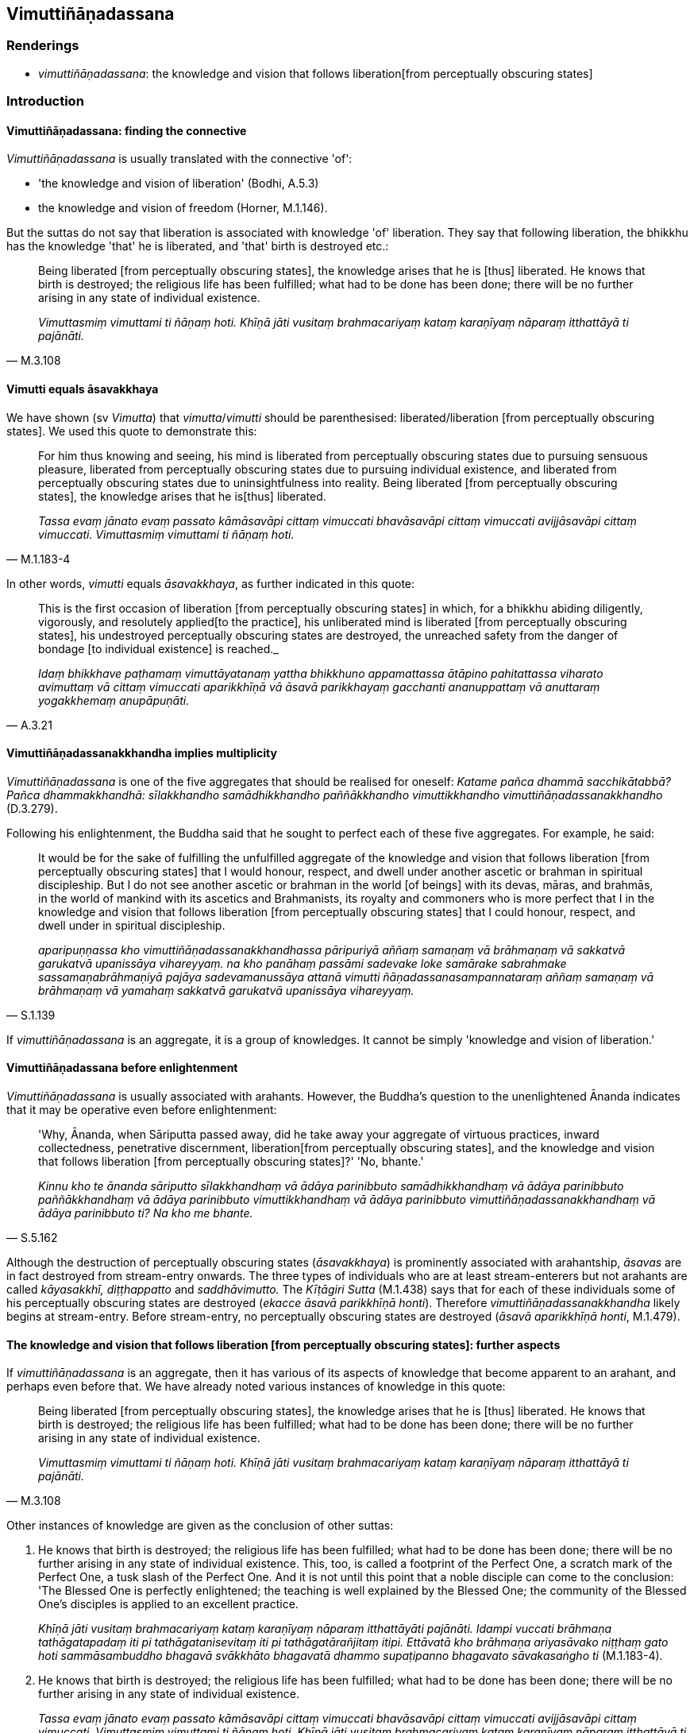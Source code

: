 == Vimuttiñāṇadassana

=== Renderings

- _vimuttiñāṇadassana_: the knowledge and vision that follows liberation 
&#8203;[from perceptually obscuring states]

=== Introduction

==== Vimuttiñāṇadassana: finding the connective

_Vimuttiñāṇadassana_ is usually translated with the connective 'of':

- 'the knowledge and vision of liberation' (Bodhi, A.5.3)

- the knowledge and vision of freedom (Horner, M.1.146).

But the suttas do not say that liberation is associated with knowledge 'of' 
liberation. They say that following liberation, the bhikkhu has the knowledge 
'that' he is liberated, and 'that' birth is destroyed etc.:

[quote, M.3.108]
____
Being liberated [from perceptually obscuring states], the knowledge arises that 
he is [thus] liberated. He knows that birth is destroyed; the religious life 
has been fulfilled; what had to be done has been done; there will be no further 
arising in any state of individual existence.

_Vimuttasmiṃ vimuttami ti ñāṇaṃ hoti. Khīṇā jāti vusitaṃ 
brahmacariyaṃ kataṃ karaṇīyaṃ nāparaṃ itthattāyā ti pajānāti._
____

==== Vimutti equals āsavakkhaya

We have shown (sv _Vimutta_) that _vimutta_/_vimutti_ should be parenthesised: 
liberated/liberation [from perceptually obscuring states]. We used this quote 
to demonstrate this:

[quote, M.1.183-4]
____
For him thus knowing and seeing, his mind is liberated from perceptually 
obscuring states due to pursuing sensuous pleasure, liberated from perceptually 
obscuring states due to pursuing individual existence, and liberated from 
perceptually obscuring states due to uninsightfulness into reality. Being 
liberated [from perceptually obscuring states], the knowledge arises that he is 
&#8203;[thus] liberated.

_Tassa evaṃ jānato evaṃ passato kāmāsavāpi cittaṃ vimuccati 
bhavāsavāpi cittaṃ vimuccati avijjāsavāpi cittaṃ vimuccati. 
Vimuttasmiṃ vimuttami ti ñāṇaṃ hoti._
____

In other words, _vimutti_ equals _āsavakkhaya_, as further indicated in this 
quote:

[quote, A.3.21]
____
This is the first occasion of liberation [from perceptually obscuring states] 
in which, for a bhikkhu abiding diligently, vigorously, and resolutely applied 
&#8203;[to the practice], his unliberated mind is liberated [from perceptually 
obscuring states], his undestroyed perceptually obscuring states are destroyed, 
the unreached safety from the danger of bondage [to individual existence] is 
reached._

_Idaṃ bhikkhave paṭhamaṃ vimuttāyatanaṃ yattha bhikkhuno appamattassa 
ātāpino pahitattassa viharato avimuttaṃ vā cittaṃ vimuccati 
aparikkhīṇā vā āsavā parikkhayaṃ gacchanti ananuppattaṃ vā 
anuttaraṃ yogakkhemaṃ anupāpuṇāti._
____

==== Vimuttiñāṇadassanakkhandha implies multiplicity

_Vimuttiñāṇadassana_ is one of the five aggregates that should be realised 
for oneself: _Katame pañca dhammā sacchikātabbā? Pañca dhammakkhandhā: 
sīlakkhandho samādhikkhandho paññākkhandho vimuttikkhandho 
vimuttiñāṇadassanakkhandho_ (D.3.279).

Following his enlightenment, the Buddha said that he sought to perfect each of 
these five aggregates. For example, he said:

[quote, S.1.139]
____
It would be for the sake of fulfilling the unfulfilled aggregate of the 
knowledge and vision that follows liberation [from perceptually obscuring 
states] that I would honour, respect, and dwell under another ascetic or 
brahman in spiritual discipleship. But I do not see another ascetic or brahman 
in the world [of beings] with its devas, māras, and brahmās, in the world of 
mankind with its ascetics and Brahmanists, its royalty and commoners who is 
more perfect that I in the knowledge and vision that follows liberation [from 
perceptually obscuring states] that I could honour, respect, and dwell under in 
spiritual discipleship.

_aparipuṇṇassa kho vimuttiñāṇadassanakkhandhassa pāripuriyā aññaṃ 
samaṇaṃ vā brāhmaṇaṃ vā sakkatvā garukatvā upanissāya 
vihareyyaṃ. na kho panāhaṃ passāmi sadevake loke samārake sabrahmake 
sassamaṇabrāhmaṇiyā pajāya sadevamanussāya attanā vimutti 
ñāṇadassanasampannataraṃ aññaṃ samaṇaṃ vā brāhmaṇaṃ vā 
yamahaṃ sakkatvā garukatvā upanissāya vihareyyaṃ._
____

If _vimuttiñāṇadassana_ is an aggregate, it is a group of knowledges. It 
cannot be simply 'knowledge and vision of liberation.'

==== Vimuttiñāṇadassana before enlightenment

_Vimuttiñāṇadassana_ is usually associated with arahants. However, the 
Buddha's question to the unenlightened Ānanda indicates that it may be 
operative even before enlightenment:

[quote, S.5.162]
____
'Why, Ānanda, when Sāriputta passed away, did he take away your aggregate of 
virtuous practices, inward collectedness, penetrative discernment, liberation 
&#8203;[from perceptually obscuring states], and the knowledge and vision that follows 
liberation [from perceptually obscuring states]?' 'No, bhante.'

_Kinnu kho te ānanda sāriputto sīlakkhandhaṃ vā ādāya parinibbuto 
samādhikkhandhaṃ vā ādāya parinibbuto paññākkhandhaṃ vā ādāya 
parinibbuto vimuttikkhandhaṃ vā ādāya parinibbuto 
vimuttiñāṇadassanakkhandhaṃ vā ādāya parinibbuto ti? Na kho me bhante._
____

Although the destruction of perceptually obscuring states (_āsavakkhaya_) is 
prominently associated with arahantship, _āsavas_ are in fact destroyed from 
stream-entry onwards. The three types of individuals who are at least 
stream-enterers but not arahants are called _kāyasakkhī, diṭṭhappatto_ 
and _saddhāvimutto._ The _Kīṭāgiri Sutta_ (M.1.438) says that for each of 
these individuals some of his perceptually obscuring states are destroyed 
(_ekacce āsavā parikkhīṇā honti_). Therefore 
_vimuttiñāṇadassanakkhandha_ likely begins at stream-entry. Before 
stream-entry, no perceptually obscuring states are destroyed (_āsavā 
aparikkhīṇā honti_, M.1.479).

==== The knowledge and vision that follows liberation [from perceptually obscuring states]: further aspects

If _vimuttiñāṇadassana_ is an aggregate, then it has various of its aspects 
of knowledge that become apparent to an arahant, and perhaps even before that. 
We have already noted various instances of knowledge in this quote:

[quote, M.3.108]
____
Being liberated [from perceptually obscuring states], the knowledge arises that 
he is [thus] liberated. He knows that birth is destroyed; the religious life 
has been fulfilled; what had to be done has been done; there will be no further 
arising in any state of individual existence.

_Vimuttasmiṃ vimuttami ti ñāṇaṃ hoti. Khīṇā jāti vusitaṃ 
brahmacariyaṃ kataṃ karaṇīyaṃ nāparaṃ itthattāyā ti pajānāti._
____

Other instances of knowledge are given as the conclusion of other suttas:

1. He knows that birth is destroyed; the religious life has been fulfilled; 
what had to be done has been done; there will be no further arising in any 
state of individual existence. This, too, is called a footprint of the Perfect 
One, a scratch mark of the Perfect One, a tusk slash of the Perfect One. And it 
is not until this point that a noble disciple can come to the conclusion: 'The 
Blessed One is perfectly enlightened; the teaching is well explained by the 
Blessed One; the community of the Blessed One's disciples is applied to an 
excellent practice.
+
****
_Khīṇā jāti vusitaṃ brahmacariyaṃ kataṃ karaṇīyaṃ nāparaṃ 
itthattāyāti pajānāti. Idampi vuccati brāhmaṇa tathāgatapadaṃ iti pi 
tathāgatanisevitaṃ iti pi tathāgatārañjitaṃ itipi. Ettāvatā kho 
brāhmaṇa ariyasāvako niṭṭhaṃ gato hoti sammāsambuddho bhagavā 
svākkhāto bhagavatā dhammo supaṭipanno bhagavato sāvakasaṅgho ti_ 
(M.1.183-4).
****

2. He knows that birth is destroyed; the religious life has been fulfilled; 
what had to be done has been done; there will be no further arising in any 
state of individual existence.
+
****
_Tassa evaṃ jānato evaṃ passato kāmāsavāpi cittaṃ vimuccati 
bhavāsavāpi cittaṃ vimuccati avijjāsavāpi cittaṃ vimuccati. 
Vimuttasmiṃ vimuttami ti ñāṇaṃ hoti. Khīṇā jāti vusitaṃ 
brahmacariyaṃ kataṃ karaṇīyaṃ nāparaṃ itthattāyā ti pajānāti._
****

____
He knows that whatever states of suffering there are because of perceptual 
obscuration due to pursuing sensuous pleasure, of perceptual obscuration due to 
pursuing individual existence, and of perceptual obscuration due to 
uninsightfulness into reality, are absent. And there is only this amount of 
suffering, namely what is connected with the six senses which are dependent on 
the body and have life as their necessary condition.

_So evaṃ pajānāti ye assu darathā kāmāsavaṃ paṭicca tedha na santi 
ye assu darathā bhavāsavaṃ paṭicca tedha na santi ye assu darathā 
avijjāsavaṃ paṭicca tedha na santi atthi cevāyaṃ darathamattā 
yadidaṃ imameva kāyaṃ paṭicca saḷāyatanikaṃ jīvitapaccayā ti._
____

[quote, M.3.108]
____
He knows that "This state of perception is void of perceptual obscuration due 
to pursuing sensuous pleasure, of perceptual obscuration due to pursuing 
individual existence, and of perceptual obscuration due to uninsightfulness 
into reality. And there is just this state which is not absent, namely what is 
connected with the six senses which are dependent on the body and have life as 
their necessary condition. He regards it as void of whatever is not there. Of 
the remainder, he discerns: "That [absence] being, this [relative voidness] 
is." This is for him the undistorted, pure, supreme, unsurpassed realisation of 
&#8203;[the perception of] [relative] voidness according to reality.

_So suññamidaṃ saññāgataṃ kāmāsavenā ti pajānāti suññamidaṃ 
saññāgataṃ bhavāsavenā ti pajānāti suññamidaṃ saññāgataṃ 
avijjāsavenā ti pajānāti atthi cevidaṃ asuññataṃ yadidaṃ imameva 
kāyaṃ paṭicca saḷāyatanikaṃ jīvitapaccayā ti. Iti yaṃ hi kho 
tattha na hoti tena taṃ suññaṃ samanupassati yaṃ pana tattha 
avasiṭṭhaṃ hoti taṃ santamidaṃ atthī ti pajānāti. Evam pi'ssa esā 
ānanda yathābhuccā avipallatthā parisuddhā paramānuttarā 
suññatāvakkanti bhavati._
____

=== Illustrations

.Illustration
====
vimuttiñāṇadassanaṃ

the knowledge and vision that follows liberation [from perceptually obscuring 
states]
====

____
For one who is disillusioned [with originated phenomena] and unattached [to 
originated phenomena], there is no need to harbour the aspiration: 'May I 
realise the knowledge and vision that follows liberation [from perceptually 
obscuring states]':

_Nibbindassa bhikkhave virajjantassa na cetanāya karaṇīyaṃ 
vimuttiñāṇadassanaṃ sacchikaromī ti._
____

[quote, A.5.3]
____
It is quite natural that one who is disillusioned [with originated phenomena] 
and unattached [to originated phenomena] will realise the knowledge and vision 
that follows liberation [from perceptually obscuring states].

_Dhammatā esā bhikkhave yaṃ nibbiṇṇo viratto vimuttiñāṇadassanaṃ 
sacchikaroti._
____

.Illustration
====
vimuttiñāṇadassanaṃ

the knowledge and vision that follows liberation [from perceptually obscuring 
states]
====

[quote, M.3.113]
____
Talk about liberation [from perceptually obscuring states], talk about the 
knowledge and vision that follows liberation [from perceptually obscuring 
states], he thinks: 'I will utter speech like this.'

_vimuttikathā vimuttiñāṇadassanakathā iti evarūpiṃ kathaṃ 
kathessāmīti._
____

